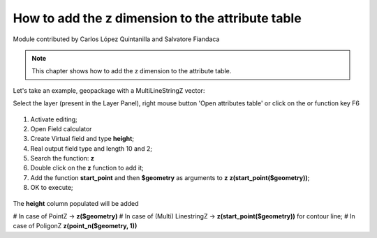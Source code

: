 How to add the z dimension to the attribute table
=================================================

Module contributed by Carlos López Quintanilla and Salvatore Fiandaca

.. note:: This chapter shows how to add the z dimension to the attribute table.

Let's take an example, geopackage with a MultiLineStringZ vector:

.. |mActionOpenTable| image:: img/_common/mActionOpenTable.png  

Select the layer (present in the Layer Panel), right mouse button 'Open attributes table' or click on the |mActionOpenTable| or function key F6

.. figure:: img/dimension_z_field/quotaz1.png

.. |mActionCalculateField| image:: img/_common/mActionCalculateField.png  

1. Activate editing;
2. Open Field calculator |mActionCalculateField|
3. Create Virtual field and type **height**;
4. Real output field type and length 10 and 2;
5. Search the function: **z**
6. Double click on the **z** function to add it;
7. Add the function **start_point** and then **$geometry** as arguments to **z** 
   **z(start_point($geometry))**;
8. OK to execute;

.. figure:: img/dimension_z_field/quotaz2.png

The **height** column populated will be added

.. note:: 
# In case of PointZ → **z($geometry)**
# In case of (Multi) LinestringZ → **z(start_point($geometry))** for contour line;
# In case of PoligonZ **z(point_n($geometry, 1))**
